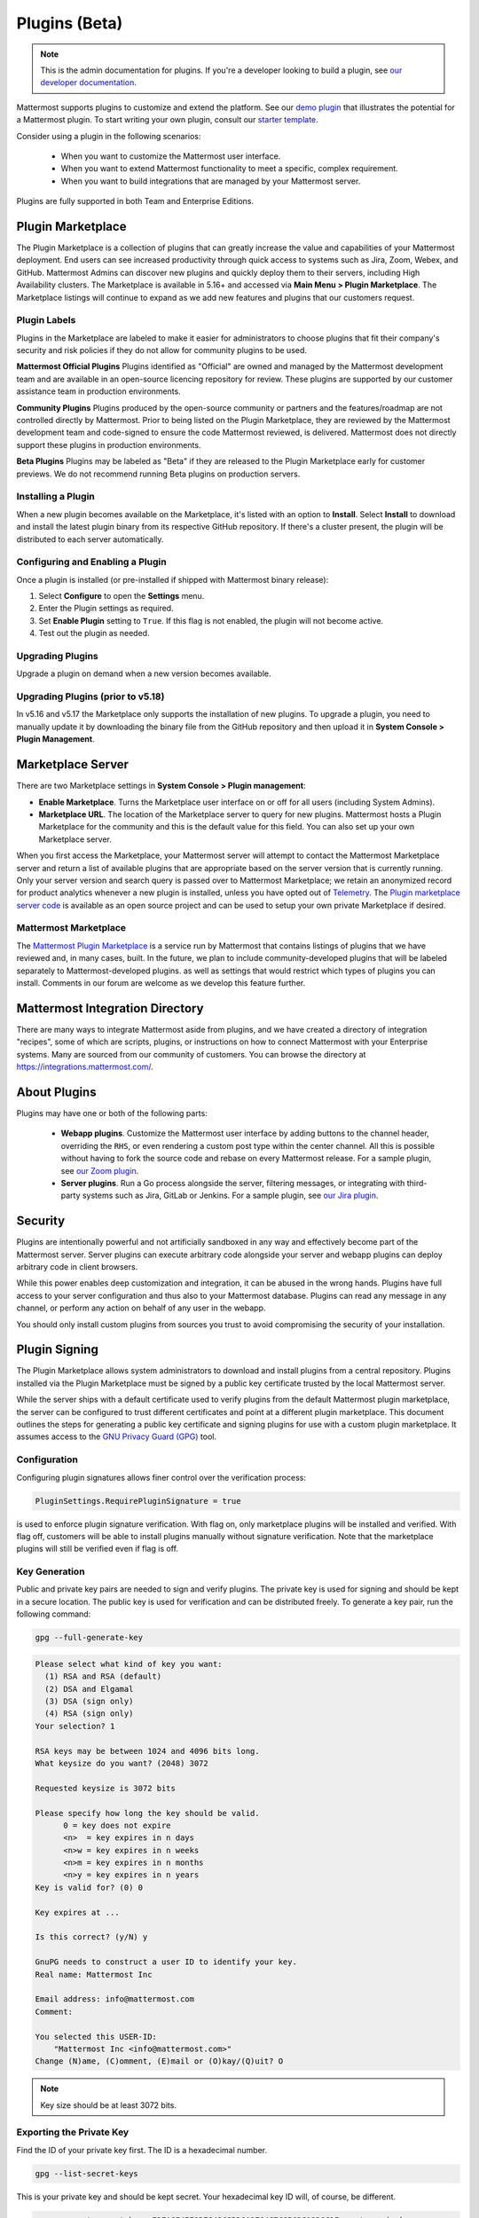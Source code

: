 Plugins (Beta)
===============

.. note::
  This is the admin documentation for plugins. If you're a developer looking to build a plugin, see `our developer documentation <https://developers.mattermost.com/extend/plugins>`__.

Mattermost supports plugins to customize and extend the platform. See our `demo plugin <https://github.com/mattermost/mattermost-plugin-demo>`__ that illustrates the potential for a Mattermost plugin. To start writing your own plugin, consult our `starter template <https://github.com/mattermost/mattermost-plugin-starter-template>`__.

Consider using a plugin in the following scenarios:

 - When you want to customize the Mattermost user interface.
 - When you want to extend Mattermost functionality to meet a specific, complex requirement.
 - When you want to build integrations that are managed by your Mattermost server.

Plugins are fully supported in both Team and Enterprise Editions.

Plugin Marketplace
------------------
The Plugin Marketplace is a collection of plugins that can greatly increase the value and capabilities of your Mattermost deployment. End users can see increased productivity through quick access to systems such as Jira, Zoom, Webex, and GitHub.  Mattermost Admins can discover new plugins and quickly deploy them to their servers, including High Availability clusters. The Marketplace is available in 5.16+ and accessed via **Main Menu > Plugin Marketplace**. The Marketplace listings will continue to expand as we add new features and plugins that our customers request.

.. image:: https://user-images.githubusercontent.com/915956/66891467-1b18eb80-ef9e-11e9-9de3-37a3c5899bd8.png

Plugin Labels
~~~~~~~~~~~~~~~~

Plugins in the Marketplace are labeled to make it easier for administrators to choose plugins that fit their company's security and risk policies if they do not allow for community plugins to be used. 

**Mattermost Official Plugins**
Plugins identified as "Official" are owned and managed by the Mattermost development team and are available in an open-source licencing repository for review.  These plugins are supported by our customer assistance team in production environments. 

**Community Plugins**
Plugins produced by the open-source community or partners and the features/roadmap are not controlled directly by Mattermost.  Prior to being listed on the Plugin Marketplace, they are reviewed by the Mattermost development team and code-signed to ensure the code Mattermost reviewed, is delivered.  Mattermost does not directly support these plugins in production environments.

**Beta Plugins**
Plugins may be labeled as "Beta" if they are released to the Plugin Marketplace early for customer previews.  We do not recommend running Beta plugins on production servers.

Installing a Plugin
~~~~~~~~~~~~~~~~

When a new plugin becomes available on the Marketplace, it's listed with an option to **Install**. Select **Install** to download and install the latest plugin binary from its respective GitHub repository. If there's a cluster present, the plugin will be distributed to each server automatically.

Configuring and Enabling a Plugin
~~~~~~~~~~~~~~~~~~~~~~~~~~~~~~~~~

Once a plugin is installed (or pre-installed if shipped with Mattermost binary release):

1. Select **Configure** to open the **Settings** menu.
2. Enter the Plugin settings as required.
3. Set **Enable Plugin** setting to ``True``. If this flag is not enabled, the plugin will not become active.
4. Test out the plugin as needed.

Upgrading Plugins
~~~~~~~~~~~~~~~~~

Upgrade a plugin on demand when a new version becomes available.

Upgrading Plugins (prior to v5.18)
~~~~~~~~~~~~~~~~~~~~~~~~~~~~~~~~~~

In v5.16 and v5.17 the Marketplace only supports the installation of new plugins. To upgrade a plugin, you need to manually update it by downloading the binary file from the GitHub repository and then upload it in **System Console > Plugin Management**.

Marketplace Server
------------------

There are two Marketplace settings in **System Console > Plugin management**:

.. image:: https://user-images.githubusercontent.com/915956/66892854-94660d80-efa1-11e9-805c-a85223d43a07.png

- **Enable Marketplace**. Turns the Marketplace user interface on or off for all users (including System Admins).
- **Marketplace URL**. The location of the Marketplace server to query for new plugins. Mattermost hosts a Plugin Marketplace for the community and this is the default value for this field. You can also set up your own Marketplace server.

When you first access the Marketplace, your Mattermost server will attempt to contact the Mattermost Marketplace server and return a list of available plugins that are appropriate based on the server version that is currently running. Only your server version and search query is passed over to Mattermost Marketplace; we retain an anonymized record for product analytics whenever a new plugin is installed, unless you have opted out of `Telemetry <https://docs.mattermost.com/administration/telemetry.html>`__. The `Plugin marketplace server code <https://github.com/mattermost/mattermost-marketplace>`__ is available as an open source project and can be used to setup your own private Marketplace if desired.


Mattermost Marketplace
~~~~~~~~~~~~~~~~~~~~~~~

The `Mattermost Plugin Marketplace <https://github.com/mattermost/mattermost-marketplace>`__ is a service run by Mattermost that contains listings of plugins that we have reviewed and, in many cases, built. In the future, we plan to include community-developed plugins that will be labeled separately to Mattermost-developed plugins. as well as settings that would restrict which types of plugins you can install. Comments in our forum are welcome as we develop this feature further.

Mattermost Integration Directory
--------------------------------

There are many ways to integrate Mattermost aside from plugins, and we have created a directory of integration "recipes", some of which are scripts, plugins, or instructions on how to connect Mattermost with your Enterprise systems. Many are sourced from our community of customers. You can browse the directory at `https://integrations.mattermost.com/ <https://integrations.mattermost.com/>`__.


About Plugins
-------------
Plugins may have one or both of the following parts:

 - **Webapp plugins**. Customize the Mattermost user interface by adding buttons to the channel header, overriding the ``RHS``, or even rendering a custom post type within the center channel. All this is possible without having to fork the source code and rebase on every Mattermost release. For a sample plugin, see `our Zoom plugin <https://github.com/mattermost/mattermost-plugin-zoom>`__.
 - **Server plugins**. Run a Go process alongside the server, filtering messages, or integrating with third-party systems such as Jira, GitLab or Jenkins. For a sample plugin, see `our Jira plugin <https://github.com/mattermost/mattermost-plugin-jira>`__.



Security
--------
Plugins are intentionally powerful and not artificially sandboxed in any way and effectively become part of the Mattermost server. Server plugins can execute arbitrary code alongside your server and webapp plugins can deploy arbitrary code in client browsers.

While this power enables deep customization and integration, it can be abused in the wrong hands. Plugins have full access to your server configuration and thus also to your Mattermost database. Plugins can read any message in any channel, or perform any action on behalf of any user in the webapp.

You should only install custom plugins from sources you trust to avoid compromising the security of your installation.

Plugin Signing
---------------

The Plugin Marketplace allows system administrators to download and install plugins from a central repository. Plugins installed via the Plugin Marketplace must be signed by a public key certificate trusted by the local Mattermost server.

While the server ships with a default certificate used to verify plugins from the default Mattermost plugin marketplace, the server can be configured to trust different certificates and point at a different plugin marketplace. This document outlines the steps for generating a public key certificate and signing plugins for use with a custom plugin marketplace. It assumes access to the `GNU Privacy Guard (GPG) <https://gnupg.org>`__ tool.


Configuration
~~~~~~~~~~~~~~~

Configuring plugin signatures allows finer control over the verification process:

.. code-block:: sh

   PluginSettings.RequirePluginSignature = true

is used to enforce plugin signature verification. With flag on, only marketplace plugins will be installed and verified. With flag off, customers will be able to install plugins manually without signature verification. Note that the marketplace plugins will still be verified even if flag is off.

Key Generation
~~~~~~~~~~~~~~~

Public and private key pairs are needed to sign and verify plugins. The private key is used for signing and should be kept in a secure location. The public key is used for verification and can be distributed freely. To generate a key pair, run the following command:

.. code-block:: sh

   gpg --full-generate-key

.. code-block:: text

  Please select what kind of key you want:
    (1) RSA and RSA (default)
    (2) DSA and Elgamal
    (3) DSA (sign only)
    (4) RSA (sign only)
  Your selection? 1

  RSA keys may be between 1024 and 4096 bits long.
  What keysize do you want? (2048) 3072

  Requested keysize is 3072 bits

  Please specify how long the key should be valid.
        0 = key does not expire
        <n>  = key expires in n days
        <n>w = key expires in n weeks
        <n>m = key expires in n months
        <n>y = key expires in n years
  Key is valid for? (0) 0

  Key expires at ...

  Is this correct? (y/N) y

  GnuPG needs to construct a user ID to identify your key.
  Real name: Mattermost Inc

  Email address: info@mattermost.com
  Comment:

  You selected this USER-ID:
      "Mattermost Inc <info@mattermost.com>"
  Change (N)ame, (C)omment, (E)mail or (O)kay/(Q)uit? O


.. note::
 Key size should be at least 3072 bits.

Exporting the Private Key
~~~~~~~~~~~~~~~~~~~~~~~~~~~

Find the ID of your private key first. The ID is a hexadecimal number.

.. code-block:: sh

  gpg --list-secret-keys

This is your private key and should be kept secret. Your hexadecimal key ID will, of course, be different.

.. code-block:: sh

  gpg --export-secret-keys F3FACE45E0DE642C8BD6A8E64C7C6562C192CC1F > ./my-priv-key

Exporting the Public Key
~~~~~~~~~~~~~~~~~~~~~~~~

Find the ID of your public key first. The ID is a hexadecimal number.

.. code-block:: sh

  gpg --list-keys

.. code-block:: sh

  gpg --export F3FACE45E0DE642C8BD6A8E64C7C6562C192CC1F > ./my-pub-key

Importing the Key
~~~~~~~~~~~~~~~~~

If you already have a public and private key pair, you can import them to the GPG.

.. code-block:: sh

 gpg --import ./my-priv-gpg-key

 gpg --import ./my-pub-gpg-key

Running Plugin Signing
^^^^^^^^^^^^^^^^^^^^^^

For plugin signing, you have to know the hexadecimal ID of the private key. Let's assume you want to sign `com.mattermost.demo-plugin-0.1.0.tar.gz` file, run:

.. code-block:: sh

  gpg -u F3FACE45E0DE642C8BD6A8E64C7C6562C192CC1F --verbose --personal-digest-preferences SHA256 --detach-sign com.mattermost.demo-plugin-0.1.0.tar.gz

This command will generate `com.mattermost.demo-plugin-0.1.0.tar.gz.sig`, which is the signature of your plugin.

Plugin Verification
^^^^^^^^^^^^^^^^^^^

Mattermost server will verify plugin signatures downloaded from plugin marketplace. To add custom public keys, run the following command on the Mattermost server:

.. code-block:: sh

  mattermost plugin add key my-pub-key

Multiple public keys can be added to the Mattermost server:

.. code-block:: sh

  mattermost plugin add key my-pk-file1 my-pk-file2


To list the names of all public keys installed on your Mattermost server, use:

.. code-block:: sh

  mattermost plugin keys

To delete public key(s) from your Mattermost server, use:

.. code-block:: sh

  mattermost plugin delete key my-pk-file1 my-pk-file2

Implementation
~~~~~~~~~~~~~~~~~

See the `implementation document <https://docs.google.com/document/d/1qABE7VEx4k_ZAeh6Ydn4pGbu6BQfZt65x68i2s65MOQ>`__ for more information.


Set Up Guide
------------

To manage plugins, go to **System Console > Plugins > Plugin Management**. From here, you can:

 - Enable or disable pre-packaged plugins.
 - Install and manage custom plugins.

.. Note::
  In versions prior to 5.16, go to **System Console > Plugins (Beta) > Configuration**.


Pre-packaged Plugins
~~~~~~~~~~~~~~~~~~~
Mattermost ships with a number of pre-packaged plugins written and maintained by Mattermost. Instead of building these features directly into the product, you can selectively enable the functionality your installation requires. Pre-packaged plugins can be removed after 5.20 via the System Console, or by modifying the ``prepackaged_plugins`` directory in your Mattermost installation.

As of 5.20 Mattermost now ships pre-downloaded plugins that will be visible in the PLugin marketplace even if your Mattermost server does not have external internat acess as in some secure settings.  Only Mattermost "official" plugins are shipped with the Mattermost package as a result, community plugins are not available in the Plugin Marketplace on servers without internet access.

Custom Plugins
~~~~~~~~~~~~~~
Installing a custom plugin introduces some risk. As a result, plugin uploads are disabled by default and cannot be enabled via the System Console or REST API.

To enable plugin uploads, manually set **PluginSettings > EnableUploads** to ``true`` in your configuration and restart your server. You can disable plugin uploads at any time without affecting previously uploaded plugins.

With plugin uploads enabled, navigate to **System Console > Plugins > Management** and upload a plugin bundle. Plugin bundles are ``*.tar.gz`` files containing the server executables and webapp resources for the plugin. You can also specify a URL to install a plugin bundle from a remote source.

Note: When **RequirePluginSignature** is `true` - plugin uploads cannot be enabled, and may only be installed via the Marketplace (which verifies Plugin Code Signatures).  

Custom plugins may also be installed via the `command line interface <https://docs.mattermost.com/administration/command-line-tools.html#mattermost-plugin>`__.

While no longer recommended, plugins may also be installed manually by unpacking the plugin bundle inside the `plugins` directory of a Mattermost installation.

Plugin Uploads in High Availability Mode
~~~~~~~~~~~~~~~~~~~~~~~~~~~~~~~~~~~~~~~~
Prior to Mattermost 5.14, Mattermost servers configured for `High Availability mode <https://docs.mattermost.com/deployment/cluster.html>`_ required plugins to be installed manually. As of Mattermost 5.14, plugins uploaded via the System Console or the command line interface are persisted to the configured file store and automatically installed on all servers that join the cluster.

Manually installed plugins remain supported, but must be individually installed on each server in the cluster.

Frequently Asked Questions (FAQs)
---------------------------------

Where Can I Share Feedback on Plugins?
~~~~~~~~~~~~~~~~~~~~~~~~~~~~~~~~~~~~~~~

Join our community server discussion in the `Toolkit channel <https://community.mattermost.com/core/channels/developer-toolkit>`__.

Troubleshooting
-----------------

Plugin Uploads Fail Even Though Uploads are Enabled
~~~~~~~~~~~~~~~~~~~~~~~~~~~~~~~~~~~~~~~~~~~~~~~~~~~~~

If plugin uploads fail and you see "permission denied" errors in **System Console > Logs** such as:

.. code-block:: text

  [2017/11/13 20:42:18 UTC] [EROR] failed to start up plugins: mkdir /home/ubuntu/mattermost/client/plugins: permission denied

the Mattermost server doesn't have the necessary permissions for uploading plugins. Ensure the Mattermost server has write access to the ``mattermost/client`` directory.

It may also be that the working directory for the service running Mattermost is not correct. On Ubuntu you might see

.. code-block:: text

    [2018/01/03 08:34:47 EST] [EROR] failed to start up plugins: mkdir ./client/plugins: no such file or directory

This can be fixed on Ubuntu 16.04 and RHEL by opening the service configuration file and setting ``WorkingDirectory`` to the path to Mattermost (generally it's ``/opt/mattermost``).

A similar problem can occur on Windows:

.. code-block:: text

    [EROR] failed to start up plugins: mkdir ./client/plugins: The system cannot find the path specified.

To fix this, set the ``AppDirectory`` of your service using ``nssm set mattermost AppDirectory c:\mattermost``.

``x509: certificate signed by unknown authority``
~~~~~~~~~~~~~~~~~~~~~~~~~~~~~~~~~~~~~~~~~~~~~~~~~~

If you're seeing ``x509: certificate signed by unknown authority`` in your server logs, it usually means that the CA for a self-signed certificate for a server your plugin is trying to access has not been added to your local trust store of the machine the Mattermost server is running on.

You can add one in Linux `following instructions in this StackExchange article <https://unix.stackexchange.com/questions/90450/adding-a-self-signed-certificate-to-the-trusted-list>`_, or set up a load balancer like NGINX per :doc:`production install guide <config-ssl-http2-nginx>` to resolve the issue.
